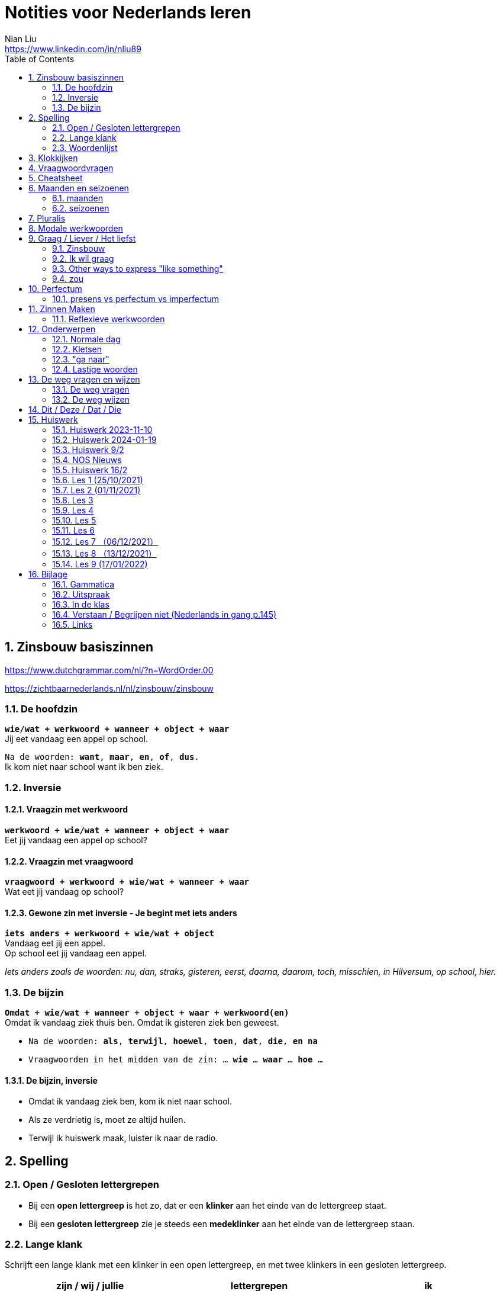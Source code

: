 = Notities voor Nederlands leren
Nian Liu <https://www.linkedin.com/in/nliu89>
:sectnums:
:toc:

== Zinsbouw basiszinnen

https://www.dutchgrammar.com/nl/?n=WordOrder.00

https://zichtbaarnederlands.nl/nl/zinsbouw/zinsbouw

=== De hoofdzin

`*wie/wat + werkwoord + wanneer + object + waar*` +
Jij eet vandaag een appel op school.

`Na de woorden: *want*, *maar*, *en*, *of*, *dus*.` +
Ik kom niet naar school want ik ben ziek.

=== Inversie

==== Vraagzin met werkwoord

`*werkwoord + wie/wat + wanneer + object + waar*` +
Eet jij vandaag een appel op school?

==== Vraagzin met vraagwoord

`*vraagwoord + werkwoord + wie/wat + wanneer + waar*` +
Wat eet jij vandaag op school?

==== Gewone zin met inversie - Je begint met iets anders

`*iets anders + werkwoord + wie/wat + object*` +
Vandaag eet jij een appel. +
Op school eet jij vandaag een appel.

_Iets anders zoals de woorden: nu, dan, straks, gisteren, eerst, daarna, daarom, toch, misschien, in Hilversum, op school, hier._

=== De bijzin

`*Omdat + wie/wat + wanneer + object + waar + werkwoord(en)*` +
Omdat ik vandaag ziek thuis ben.
Omdat ik gisteren ziek ben geweest.

* `Na de woorden: *als*, *terwijl*, *hoewel*, *toen*, *dat*, *die*, *en na*`
* `Vraagwoorden in het midden van de zin: ... *wie* ... *waar* ... *hoe* ...`

==== De bijzin, inversie

* Omdat ik vandaag ziek ben, kom ik niet naar school.
* Als ze verdrietig is, moet ze altijd huilen.
* Terwijl ik huiswerk maak, luister ik naar de radio.

== Spelling

=== Open / Gesloten lettergrepen

* Bij een *open lettergreep* is het zo, dat er een *klinker* aan het einde van de lettergreep staat.
* Bij een *gesloten lettergreep* zie je steeds een *medeklinker* aan het einde van de lettergreep staan.

=== Lange klank

Schrijft een lange klank met een klinker in een open lettergreep, en met twee klinkers in een gesloten lettergreep.

[%header,cols=3]
|===
| zijn / wij / jullie | lettergrepen | ik
| eten | e-ten | eet
| praten | pra-ten | praat
| lopen | lo-pen | loop
| lezen | le-zen | lees _(z -> s)_
| kopen | ko-pen | koop
| koppen | kop-pen | kop
| spellen | spel-len | spel
| spelen | spe-len | speel
| studeren | stu-de-ren | studeer _(*stu* keeps unchanged because it remains an open syllable)_
| sturen | stu-ren | stuur
| schrijven | schrij-ven | schrijf
| nemen | ne-men | neem
| staan | staan | sta
|===

=== Woordenlijst

[%header,cols=2]
|===
| Nederlands | Engles
| lettergreep / syllabe | syllable
| klinker | vowel
| medeklinker | consonant
| lange klank | long sound
| korte klank | short sound
| meervoud | plural
|===

== Klokkijken

|===
| 11:00 | elf uur
| 11:05 | vijf over elf
| 11:10 | tien over elf
| 11:15 | kwart over elf
| 11:20 | tien voor half twaalf
| 11:25 | vijf voor half twaalf
| 11:30 | half twaalf
| 11:35 | vijf over half twaalf
| 11:40 | tien over half twaalf
| 11:45 | kwart voor twaalf
| 11:50 | tien voor twaalf
| 11:55 | vijf voor twaalf
| 11:00 - 12:00 | een uur
| 11:00 - 11:30 | een halfuur
| 11:00 - 11:15 | een kwartier
| 11:00 - 11:01 | een minuut
|===

https://www.rekenen.nl/klokkijken/analoge-klok

== Vraagwoordvragen
* *Wie* is hun docent?
* *Hoe* gaat het met jou?
* *Hoeveel* dagen heeft een week?
* *Hoeveel* kost het?
* *Wat* is jouw naam?
* *Waar* ga je op vakantie?
* Op *welke* dag van de week hebben we de Nederlands les?
* *Wanneer* is jouw verjaardag?
* *Waarom* kom je naar Nederland?

== Cheatsheet
[%header,cols=7]
|===
| subject   | object    | possessief pronomen | reflexief pronomen  | werkwoorden | zijn  | hebben
| ik        | mij / me  | mijn                | me                  | de stam     | ben   | heb
| jij / je  | jou / je  | jouw / je           | je                  | stam + t    | bent  | hebt
| u         | u         | uw                  | u / zich            | stam + t    | bent  | hebt / heeft
| hij       | hem       | zijn                | zich                | stam + t    | is    | heeft
| zij / ze  | haar      | haar                | zich                | stam + t    | is    | heeft
| wij / we  | ons       | onze / ons          | ons                 | infinitief  | zijn  | hebben
| jullie    | jullie    | jullie              | je                  | infinitief  | zijn  | hebben
| zij / ze  | hen / ze  | hun                 | zich                | infinitief  | zijn  | hebben
|===

== Maanden en seizoenen

=== maanden

[grid=none]
|===
| januari | februari | maart | april
| mei | juni | juli | augustus
| september | oktober | november | december
|===

=== seizoenen

* de lente / het voorjaar
* de zomer
* de herfst / het najaar
* de winter

== Pluralis

[cols="1,5,4"]
|===

| -en | Het substantief krijgt *-en* wanneer het uit een syllabe bestaat | fietsen, boeken

.2+| -s
| Het substantief krijgt een *-s* wanneer het bestaat uit tweee of meer syllabes en eindigt op *-el*, *-em*, *-en*, *-er*, *-je* of *-e* | aardappels, modems, jongens, buitenlanders, biertjes, kantines
| Buitenlandse woorden krijgen meestal een *-s* | films, champignons

| '-s | Het eindigt op *-a*, *-i*, *-o*, *-u* of *-y* | paprika's, kiwi's, auto's, foto's, menu's, hobby's

| | Onregelmatige vormen | stad -> steden, kind -> kinderen, ei -> eieren

|===

== Modale werkwoorden
[cols=6]
|===
|                       | *mogen* | *willen* | *moeten* | *kunnen* | *zullen*
| ik | mag | wil | moet | kan | zal
| jij / je/ u | mag | wil / wilt | moet | kan / kunt | zal / zult
| hij / zij / ze / het | mag | wil | moet | kan | zal
| wij / we | mogen | willen | moeten | kunnen | zullen
| jullie | mogen | willen | moeten | kunnen | zullen
| zij / ze | mogen | willen | moeten | kunnen | zullen
|===

*Met infinitief*

Vaak komt er een infinitief na een modaal werkwoord.
Die infinitief staat meestal aan het einde van de zin.

* Mag ik tien meer minuten spelen? Ja, dat mag wel. / Nee, dat mag niet.
* Mag ik jouw soep ook even proeven?
* We moeten oefening 3 ook maken.

*Zonder infinitief*

* Ik will graag koffie.
* Ik moet naar de les.

== Graag / Liever / Het liefst

=== Zinsbouw
[cols=3]
|===
| *graag* | *liever* | *het liefst*
| `[wie/wat] + [werkwoord] + *graag* + [rest]`
| `[wie/wat] + [werkwoord] + *liever* + [rest] + (dan ...)`
| `[wie/wat] + [werkwoord] + *het liefst* + [rest]`
| Tom eet graag vlees.
| Ze eten liever groente dan vlees.
| We eten het liefst vis.
| Jip studeert graat in de bibliotheek.
| Esther gaat liever met de trein dan met de auto naar haar werk.
| Simon werk het liefst alleen.
|===

=== Ik wil graag
[cols=3]
|===
| ik wil = direct
| graag = polite
| zou graag = would like = event more polite
| Ik *wil* een ijsje!
| Ik *wil graag* een ijsje.
| Ik *zou graag* een ijsje *willen*.
| We *willen* een pauze.
| We *willen graag* een pauze.
| We *zouden graag* een pauze *willen*.

|===

=== Other ways to express "like something"

[cols=2]
|===
.3+| I like tea.
| Ik *drink graag* thee.
| Ik *hou van* thee.
| Ik *vind* thee *lekker*.
.3+| I like classic music.
| Ik *luister graag* klassieke muziek.
| Ik *hou van* klassieke muziek.
| Ik *vind* klassieke muziek *mooi / goed*.
|===

=== zou
==== Beleefde vraag

|===
| Zou + willen + infinitief

| Zou je mij willen helpen?

| `Zou + mogen (+ infiditief)`



`Zou + kunnen + infinitief`

|===

==== Wensen

== Perfectum
`*hebben* / *zijn* + participium van een werkwoord`

[cols=3]
|===

2+| | *Participium*
.2+| *Werkwoorden*
| regelmatig | *ge* + stam + *t / d*
| onregelmatig | uit het hoofd leren
|===

. Wanneer krijgt het participium een *-t* en wanneer een *-d*? +
  Luister naar de laaste letter van de stam. Hoe klinkt de laatste letter? Als:
** *s*, *f*, *t*, *k*, *ch*, of *p*  (**s**o**ft** **k**e**tch**u**p**)? Dan schrijf je `*ge* + stam + *t*` +
    infinitief: werken | stam: werk | participium: gewerkt

** een andere klank dan *s*, *f*, *t*, *k*, *ch*, of *p*? Dan schrijf je `*ge* + stam + *d*` +
    infinitief: spelen | stam: speel | participium: gespeeld

. Begint het werkwoord met *ge-*, *be-*, *her-*, *ver-* of *ont-*? Dan vervalt *ge-* +
    gebeuren -> gebeurd +
    betalen -> betaald +
    herhalen -> herhaald +
    vertalen -> vertaald +
    ontdekken -> ontdekt

. Wanneer gebruik je *zijn*? Wanneer gebruik je *hebben*? +
  Je gebruikt meestal *hebben* maar soms *zijn*. +
** *hebben* +
    We hebben gefietst. +
    Hij heeft zijn moeder gebeld. +
    Ik heb mijn zus geholpen.

** *zijn*
*** `richting` +
    Ik ben naar huis gefietst.
*** `verandering van situatie` +
    We zijn om 9.00 uur begonnen. +
    Ze is met de cursus gestopt. +
    Ben je gisteren 21 geworden? +
    Wat is er gebeurd?
*** `werkwoorden` +
    Ik ben naar de voetbalvereniging geweest.
    Hij is tot 22.00 uur gebleven.

[%header, cols=2]
|===
| presens | perfectum
| luisteren | geluisterd
| halen | gehaald
| spelen | gespeeld
| maken | gemaakt
| koken | gekookt
| wandelen _(schwa)_ | gewandeld
| leven | geleefd   (*v* staat niet in SOFT KETCHUP)
| reizen | gereisd   (*z* staat niet in SOFT KETCHUP)
| wissen | gewist
| Ik nodig mijn collega's uit. | Ik heb mijn collega's uitgenodigd.
| Ik haal mijn dochter (van de kinderopvang) op. | Ik heb mijn dochter opgehaald.
| Ik zet de oven aan/uit. | Ik heb de oven aangezet/uitgezet.
|===

=== presens vs perfectum vs imperfectum
* Ik werk al 6 jaar bij Bol.com (presens) - I have worked
* Ik heb 6 jaar bij Bol.com gewerkt. Nu werk ik bij ING. (perfectum) - I worked
* Ik werkte in China toen ik jonger was. (imperfectum)

== Zinnen Maken
=== Reflexieve werkwoorden
[cols="1,4"]
|===
| zich voorstelllen aan | Hij heeft zich voorgesteld aan Marit.
| zich voelen           | Voel je je niet zo goed? Ja, ik voel me me niet zo goed.
| zich interesseren     | Die interesseren me niet.
| zich aankleden        | Ik kleed me aan.
| zich herinneren       | Ik herinner me mijn pasword niet.
| zich vervelen         | Stefan verveelt zich een beetje.
| zich vergissen        | Je vergist je niet.
| zich voorbereiden op  | Wij bereiden ons voor op een wandelreis.
|===

<<<

== Onderwerpen
=== Normale dag
Wat doe je op een normale dag?

[cols="2,4",grid=none]
|===
| ontbijten                       | Ik ontbijten om half negen.
| eten                            | Ik eet eieren en een boterham.
| drinken                         | Ik drink een kopje melk.
| werken                          | Ik werk van half tien tot vijf uur.
| praten met collega's            | Ik praat met mijn collega's over programmeerproblemen, bugs, etc.
| hebben meetings                 | Wij hebben heel veel meetings.
| code schrijven                  | Ik schrijf code.
| code testen                     | Ik test geen code.
| e-mails schrijven               | Meestal schrijf ik e-mails in het Engels.
| e-mails lezen / checken         | Ik lees mijn e-mails na standup.
| pauze nemen                     | Ik neem elk uur pauze.
| koffie drinken                  | Je drinkt koffie.
| lunchen                         | Je luncht om half een.
| kletsen met collega's           | Je kletst met collega's.
Klets je met collega's?
| rijden                          | Hij rijdt auto.
| met mijn dochter spelen         | Wij spelen met onze dochter.
| mijn dochter verschonen         | Ik verschoon mijn dochter.
| mijn dochter wassen             | Mijn vrouw wast onze dochter.
| mijn dochter naar bed brengen   | Zij brengt mijn dochter naar bed.
| Netflix kijken                  | 's Avonds kijk ik Netflix.
| huiswerk maken                  | Ik maak Nederlands huiswerk.
| huizen bezichtigen              | We bezichtigen huizen.
|===

==== Normale zaterdag
- We gaan buiten spelen met onze dochter.
- Mijn dochter speelt in de speeltuin met andere jongens en meisjes.
- 's Morgens gaan we koffie drinken in een cafe in onze buurt.
- Soms gaan we lunchen in een Thais restaurant.
- Mijn vrouw videochat met haar ouders.
- We bezoeken vrienden.
- We gaan boodschappen doen met de fiets als het niet regent.
- We maken het huis schoon.
- Mijn dochter helpt me met het schoonmaken van de vloer.

=== Kletsen
|===
| Ik kom net uit een vergadering. | I just got out of a meeting.
| Ik heb vandaag heel veel vergaderingen. |
| Elke vergadering duurt heel lang. |
| Zijn ze saai of interessant? Allebei |
| Sommige zijn saai en sommige zijn interessant. |

| We blijven bijna het hele weekend thuis. |
| We zijn bijna het hele weekend thuis gebleven. |

| Ik ben jarig op 1 januari. |
| Ik ben geboren op 1 januari 1999. |
|===

=== "ga naar"
[cols=2]
|===
| met artikel (de, het)
| Ik ga naar de markt. +
Ik ga naar de ziekenhuis. +
Ik ga naar de kantine.

| zonder artikel (固定搭配)
| Ik ga naar huis. +
Ik ga naar kantoor. +
Ik ga naar bed. +
Ik ga naar school. +
Ik ga naar Nederlandse les.
|===

=== Lastige woorden
https://blogs.transparent.com/dutch/tackling-tricky-dutch-words/

==== Verstaan vs. Begrijpen
While both verstaan and begrijpen mean ‘to understand’, there is a difference in the context that they are used.

*Verstaan* is used when you are talking about something that you hear. If you can’t understand someone because they need to talk louder (harder) or more clearly (duidelijker), then you would use verstaan. It is also used when discussing understanding or knowing/being able to comprehend another language.

- Ik versta je niet. De radio staat aan! De verbinding is slecht!
- Sorry, ik versta u niet goed. Kunt u het nog een keer zeggen?
- Ik ben een beetje doof, ik versta u niet. (I am a little bit deaf, I don’t understand you.)
- Ik versta geen Arabisch. Dat heb ik op school nooit geleerd. (I don’t understand Arabic. I never learned that in school.)

*Begrijpen* is used when you are talking about actually understanding the meaning of something.

- Ik begrijp je niet. Kun je dat uitleggen?
- Ik ben niet doof, dus is versta u heel goed, maar ik begrijp u niet. U praat nonsens! (I am not deaf, so I understand [hear] you very good but I don’t understand you. You talk nonsense!)

==== Betekenen vs. Bedoelen
Betekenen and bedoelen both can be translated as ‘to mean’.

*Betekenen* is used in situations where something can be interpreted, more or less, the same by everyone (e.g. a traffic sign). Most particularly, beteken is used in relation to words.


- ‘Melk’ betekent ‘milk’, begrijpt u dat? (‘Melk’ means ‘milk’, do you understand that?)
- Dit symbool betekent ....
- Wat betekent dat Chinese karakter?
- Wat betekent zadel? Een zadel is een ding op je fiets. Je zit op het zadel.

*Bedoelen*, on the other hand, is more people related and used to reflect a certain intention someone has when stating or saying something.

- Wat bedoelt Marie? (What does Marie mean?)
- Ik bedoel....
- Wat bedoel je?

==== Weten vs. Kennen
Weten and kennen, both which mean ‘to know’ are one of the hardest pairs to explain and understand. So, don’t feel bad if you find this one challenging.

*Kennen* is used more often in relation to being aquainted with someone or something. Kennen is also a transitive verb, meaning it needs an object.

- Kent u meneer Ruisdaal? (Do you know Mr. Ruisdaal?)

*Weten* is used, usually, to refer to facts. It is often in sentences with sub-clauses.

- Ik weet waar het museum is. (I know where the museum is.)

== De weg vragen en wijzen
=== De weg vragen
- Mag ik u iets u vragen?
- Bent u hier bekend?
- Weet u waar ... is?
- Ik zoek ...

=== De weg wijzen

- Bij de stoplichten linksaf / rechtaf.
- Bij het kruispunt rechtdoor.
- Je staat met je rug naar station.
- Volg de weg / de bordjes.
- ... is aan je rechterhand / linkerhand.
- ... is aan de rechterkant / linkerkant.
- U gaat hier rechtdoor.
- U steekt de straat over.
- U gaat linksaf / rechtaf.
- Ann het eind van de straat gaat u linksaf / rechtaf.
- U neemt de eerste / tweede / derde straat rechts / links.
- U gaat de trap op naar boven.
- U gaat de trap af naar beneden.
- U gaat in die richting.

== Dit / Deze / Dat / Die

[cols=3]
|===
| | *Hier* | *Daar*
| de | Deze broek is goedkoop | Die broek is duur
| het | Dit boek is goedkoop | Dat boek is duur
| | *Hier* | *Daar*
|enkelvoud | Dit is mijn jas | Dat is jouw jas (enkelvoud)
| meervoud | Dit zijn  mijn broeken | Dat zijn jouw boeken
|===



<<<

== Huiswerk
=== Huiswerk 2023-11-10
==== vragen
- Al snel hadden we toen het plan om een jaar lang door Nederland te reizen om te zien of we hier ook avonturen konden beleven. (Wat is de hoofdzin?)
- We wilden eerst die verre landen bezoeken en darten niet aan Nederland. (die, verre)
- Door onze reizen wisten we dat het niet vanzelfsprekend is hoe het hier gaat en wat je allemaal ziet. (Betekenis)
- We gaan een paar weken weg is het wel leuk om zo lang door Nederland te zwerven? (Wanneer gebruik je wel)
- Helaas is er toen een onder de auto gekomen. (waarom toen)
- Maar tegenslagen zijn op zich niet erg (op zich) in it self, by itself
- check (?) below

==== p100 scheidbaar werkwoord

Ik zoek het telefoonnummer op.
Ik zocht  ... op.
Ik heb het telefoonnummer opgezocht.
Ik denk dat ik het telefoonnummer opzoek. (?)
Het is makkelijk om het telefoonnummer **op** te zoeken. (?)
Ik moet het telefoonnummer opzoeken.
Ik hoef geen telefoonnummer op te zoeken. (?)

Hij raakt de hond aan.
Hij raakte de hond aan.
Hij heeft de hond aangeraakt.
Hij zegt dat hij de hond aanraken.
Het is leuk om de hond aan te raken.
Hij mag de hond niet aanraken. (?)
Hij hoeft de hond niet aan te raken.

Wij brengen de vakantie in eigen land door.
Wij brachten de vakantie in eigen land door.
Wij hebben de vakantie in eigen land doorgebracht.
Wij denken dat wij de vakantie in eigen land doorbrengen.
Het is geen probleem om de vakantie in eigen land door te brengen.
Wij zullen de vakantie in eigen land doorbrengen.
Wij hoeven geen vakantie in eigen land door te brengen. (?)
Wij hoeven de vakantie niet in eigen land door te brengen. (?)

==== p104 Op24
1. De deur van mijn kamer stond open, daarom liep hij bij mij binnen.
2. Ahmad had te veel eten gemaakt, dus we hebben niet alles opgekregen.
3. Vandaag gaan we trouwen! Ik heb wel twee jaar naar deze dag uitgekeken.
4. Tina en Sam zijn vandaag langsgekomen, helaas was je niet thuis.
5. Heb je met oud en nieuw vuurwerk afgestoken?
6. Wat we gingen besluiten, [.line-through]#hingen# hing van het weer af.
7. We hebben straks een afspraak op Kerkplein 6. Heb jij opgezocht waar dat is?
8. Ze zei vroeger altijd dat we bij haar [.line-through]#uitscholden# terechtkonden als we problemen hadden.
9. Waar hebben jullie het weekend [.line-through]#terechtgekund# doorgebracht, in Groningen of in Amsterdam?
10. Sorry, u bent een week te laat, het congres heeft vorige week al plaatsgevonden.
11. Ik heb gehoord dat er een heel leuke band op dat feest optrad.
12. Hoe laat zijn jullie gisteren thuisgekomen? Het was na 24.00 uur.
13. Hebben jullie de honden al uitgelaten?
14. Werd jij als kind vroeger **uitgescholden**?

==== p105 op25
1. Tamara zei dat ik mijn telefoon niet mocht gebruiken. Ze verbood me dat.
2. Ze zijn samengekomen om fest te vieren.
3. Wie heeft dat leuke project bedacht?
4. Hij heeft de tekst uit zijn hoofd opgezegd.
5. Hoe laat begon het vuurwerk gisteren?
6. Wat fijn dat jullie die problemen hebben [.line-through]#overgewonnen# overwonnen.
7. Uit onderzoek is gebleken dat de meeste toeristen in Nederland hier een week blijven.
8. Wanneer heb je besloten om naar het buitenland te gaan?
9. Waar is die traditie uit voortgekomen?
10. Tijdens het feest kon niemand stilstaan, iedereen bewoog op de muziek.

=== Huiswerk 2024-01-19
_1. Maak 5 zinnen voor een gesprekje met een collega (over werk of weekend - kies zelf) Waar ligt het zinsaccent?_

- Hoe *gaat* het met jou?
- Het gaat *goed*.
- Wat heb je *gedaan* in het weekend?
- Op *zaterdag* gingen we naar *IKEA*. We hebben wat *meubels* gekocht. We kochten *een kast* voor de studiekamer en *twee stoelen* voor de eetkamer.
- Op *zondag* had my dochter een *speeldate* met haar vriendin. Dus we gingen *samen* naar de boerderij,

_2. p. 121 + woordenlijst p. 122/123 lezen (volgende les)_
hè hè

_3. oefenen met perfectum en imperfectum_
- wordwall imperfectum
- wordwall perfectum

_NOS Nieuws van de week- Kijk het nieuws, noteer nieuwe woorden en vertel over één onderwerp in de les_
wet
Door de nieuwe spreidingswet worden asielzoekers beter opgevangen en worden de opvangplekken eerlijker over het land verdeeld.


hebben te maken met bedreigingen en geweld
worden weggejaagd door
pakken hun klanten af
Rik maakte dat wel eens mee.
Links en rechts hoor ik daar natuurlijk wel wat over.
lopen ... rond
goed te merken
moet vergunning aanvragen

mees kees
#1
Er is een belangrijke nieuwe wet in Nederland.
In die wet staat hoe asielzoekers moeten worden opgevangen.
Op deze beelden is te zien hoe politici in de Eerste Kamer vóór die nieuwe wet stemmen.
Dit betekent dat het wetsvoorstel is aanvaard.
De nieuwe wet wordt de spreidingswet genoemd.
De wet regelt hoe asielzoekers worden verspreid over ons land.
Het gaat dan om het aantal opvangplekken per gemeente.
Gemeentes die uit zichzelf meedoen, krijgen geld om de asielzoekers een bed en eten te geven.
Gemeenten die niet meewerken kunnen door de nieuwe wet gedwongen worden...
...om asielzoekers op te vangen.
Het is een wet waar al lang over wordt gepraat.
Door de nieuwe regels moeten de problemen met asielzoekers...
...in Ter Apel worden opgelost.
En Ter Apel ligt hier.
Dit zijn oude beelden waarop is te zien dat asielzoekers in Ter Apel...
...buiten moesten slapen, omdat er nergens anders plek voor ze was.
Een asielzoeker vertelt hoe dat voelt.
Hulpverleners maken zich grote zorgen over deze situatie.
Want er wordt niet goed voor de asielzoekers gezorgd.
Mensen die in Ter Apel wonen merken ook dat er te weinig slaapplekken zijn.
Nou ja, als ze hier in de winkelwagens gaan slapen of in het park dat is niet fijn.
Je schrikt je rot als je een karretje wil pakken.
Sommige asielzoekers veroorzaken ook problemen.
Ze stelen bijvoorbeeld spullen uit de supermarkt en uit huizen.
Wij hebben ook de deur op slot. En camera's en alles.
Ik hoor ook dat heel veel mensen camera's aanschaffen.
Door de nieuwe spreidingswet worden asielzoekers beter opgevangen...
...en worden de opvangplekken eerlijker over het land verdeeld.
Er zijn 35000 extra plekken voor asielzoekers nodig in Nederland.
Vooral gemeentes in Noord-Brabant, Noord-Holland en ook Zuid-Holland...
...moeten door de nieuwe wet veel meer opvangplekken gaan regelen.
Zij vangen nu te weinig asielzoekers op, in vergelijking met andere provincies.
In de gemeente Gooise Meren, in Noord-Holland is dat, moeten ze...
...door de nieuwe wet waarschijnlijk meer dan 200 asielzoekers opvangen.
Inwoners vertellen wat ze daarvan vinden.
Ik denk dat als je in die situatie bent zoals deze mensen zijn...
...dan vind je het ook prettig als je een dak boven je hoofd hebt.
Ik denk dat het redelijk logisch is. Niet één gemeente kan alles gaan opvangen.
Ik vind het een heel moeilijk probleem -Waarom vindt u zo lastig?
Nou, omdat ik het ze wel gun. Maar ja, waar is de plek?
Ik heb een vriendin en die heeft een dochteren die kan geen huis vinden.
En dan denk ik, ja. Snapt u wat ik bedoel?
Op welke plekken de asielzoekerscentra precies komen, is nog niet duidelijk.
De wet geldt vanaf 1 februari.


#2
Glazenwassers in Nederland hebben te maken met bedreigingen en geweld.
Ze worden weggejaagd door andere glazenwassers.
Vaak gaat het om criminele bedrijven. Die bedrijven pakken hun klanten af.
Glazenwasser Rik maakte dat wel eens mee.
Toen werd ik eigenlijk gebeld door iemand die zei van: 'Hey, je bent in mijn wijk aan het werk.'
Terwijl dat was eigenlijk letterlijk de straat, de wijk, waar ik zelf woonde.
En dat was in eerste instantie gespeeld vriendelijk.
Van: 'Maar effe wegwezen hier vriend.'
En als je dan aangeeft dat je dat niet van plan bent, dan gaat het van kwaad tot erger.
De bedreiger van Rik is inmiddels opgepakt door de politie.
Maar er lopen nog veel criminele glazenwassers rond.
Vooral in de gemeente Zaanstad is dat goed te merken.
De burgemeester van Zaanstad legt uit hoe dat kan.
Wij zien dat vanuit Zaanstad ongeveer heel Nederland wordt bestierd...
...als het gaat om glazen wassen.
's Ochtends vroeg verzamelen ze zich op een aantal punten in wijken in Zaanstad.
Daar worden de werkbonnen verdeeld. En die rijden dan heel Nederland in.
En we hebben ook gezien en we krijgen ook reacties van collega's uit heel het land...
...dat zij ook te maken hebben met Zaanse glazenwassers en daar ook last van hebben.
Glazenwasser Leon werkt in de gemeente Zaanstad en kent de verhalen ook.
Ja, ze noemen het de glazenwassersoorlog.
Links en rechts hoor ik daar natuurlijk wel wat over.
- En wat hoort u dan precies? Ja met name de intimidaties.
Naar elkaar toe. Vechtpartijen, schietincidenten.
En het is ook heel erg bekend dat je in bepaalde steden word je gewoon van je ladder afgeschopt...
...als je aan het glazenwassen bent.
De burgemeester van Zaanstad wil de criminele glazenwassers aanpakken.
Hij bedacht daarom nieuwe regels.
Elke glazenwasser daar moet voortaan een vergunning aanvragen en wordt gecontroleerd.
Wat wij lokaal doen is een vergunningsplicht invoeren voor elke glazenwasser.
Dus dat betekent dat die 1100 glazenwassers vanaf 1 juli een vergunning moeten aanvragen...
...en die worden dan gescreend.
De burgemeester hoopt dat door de controles duidelijk wordt...
...welke glazenwassers geen eerlijk bedrijf hebben.
Die krijgen dan geen vergunning en mogen dan ook niet meer glazen wassen.

#3
Het gaat overal ter wereld slecht met de pinguïn.
De vogel leeft vooral in koude gebieden, zoals op de Zuidpool.
Door de opwarming van de aarde, smelt het ijs waarop ze leven.
Maar ook met pinguïns in warme gebieden gaat het niet goed.
Bijvoorbeeld in Zuid-Afrika. Daar leeft de Afrikaanse pinguïn.
Ooit waren er miljoenen Afrikaanse pinguïns. Nu zijn er minder dan tienduizend paartjes.
Deze natuurbeschermers tellen ze elke dag.
De natuurbeschermers zien dat de dieren zwakker worden.
De kans bestaat dat de Afrikaanse pinguïn over een aantal jaren is uitgestorven.
En dat komt doordat de dieren niet genoeg te eten hebben.
Onze correspondent legt dat uit.
Een van de redenen waarom het slecht gaat met de Afrikaanse pinguïn...
...is omdat ze honger hebben.
Dit is hun voornaamste eten: het sardientje....
...maar daar zwemmen er steeds minder van in de zee.
Er zijn steeds minder sardientjes in de zee, omdat mensen ze ook lekker vinden...
...en erop vissen.
Een natuurbeschermer vertelt daarover.
In Zuid-Afrika zijn daarom nieuwe regels gemaakt voor vissers.
In sommige gebieden mag de komende tien jaar niet meer worden gevist op sardientjes.
Vissers zijn daar niet blij mee. Maar volgens onderzoekers moet er juist meer gebeuren.
De kans dat dat lukt is niet zo groot.
Intussen proberen natuurbeschermers zoveel mogelijk zwakke pinguïns te redden.
Die worden dan naar een opvangplek gebracht.
Daar krijgen ze sardientjes uit de vriezer.
En kunnen ze weer sterker worden.
Samenvatting van de uitzending.
In dit journaal vertelden we dat asielzoekers meer over het land verspreid gaan worden.
Dat glazenwassers steeds vaker worden weggejaagd of bedreigd zelfs door criminelen.
En dat er zorgen zijn over de Afrikaanse pinguïn. De soort dreigt uit te sterven.
Dit was het voor nu.
Volgende week is er weer een journaal van de NOS in makkelijke taal.

notities 2024-01-26

Ik ben eindelijk gedaan.
Ik ben eindelijk klaar
Ik wil het volhouden.


Huiswerk 2024-01-26
Opdracht 21 Preposities (hoofdstuk 3 en 4)

1. Hij baalt *van* het warme weer.
2. Ben je weleens *in* je eentje op vakantie geweest?
      #Vraag:  in je eentje
3. Hij heeft twee uur [.line-through]#in# #op#  de trein gewacht.
4. We gaan dit weekend *met* z'n tienen naar Brussel: vijf vrienden en hun partners.
      #Vraag: z'n
5. Ze vertelt altijd heel veel over haar leven, maar ze informeert nooit [.line-through]#aan# #naar# mijn leven.
6. Ik mis onze kat heel erg. Als ik weer in Kroatië ben, ga ik eest lang [.line-through]#naar# #met# mijn kat knuffelen.
7. Het is een drukke week, ik kijk [.line-through]#voor# #naar# het weekend uit.
      #Vraag: uitkijken naar
8. We eindigen onze reis *met* een overnachting in een heel luxe hotel.
9. Ik vind het leuk dat onze feesten voortkomen [.line-through]#door# #uit# dezelfde lengende.
      #Note: voortkomen uit - derive from, originate from
10. We willen graag een jaar op reis, maar het ontbreekt ons [.line-through]#van# #aan# geld, dus we gaan korter.
      #note: why?
11. We genieten altijd heel erg  [.line-through]#door# #van# onze vakanties, we maken altijd prachtige reizen.
12. Toen we op de Marker Wadden waren, konden we nergens schuilen [.line-through]#van# #voor# de regen.
13. Toen ik net in Nederland was, had ik enorme heimwee [.line-through]#voor# #naar# mijn eigen land.
14. In onze vakantie gaan we [.line-through]#naar# #door# het noorden van Spanje trekken.


Nieuws

#1
regering

#2
aardbeving
ramp
storten in
overleefden de aardbeving niet

=== Huiswerk 9/2

1. Wat was je favoriete vak op school?
Mijn favoriete vak was gym, want ik hou van sport.

2. Je moet kiezen: onderwijs geven of onderzoek doen. Wat kies je?
Onderzoek doen. Ik kan iets interessants kiezen.

3. Aan welk vak op school had je een hekel?
Ik had een hekel aan Chinees.

4. Wie was je favoriete docent? Waarom?
Mijn favoriete docent was de hoofdleraar van mijn groep. Hij is een interessant mens. Hij vertelde ons veel verhalen over de geschiedenis die niet uit het leerboek komen

5. Wat zou je graag willen onderzoeken?
Ik zal graag houtbewerking willen onderzoeken.

6. Heb je op school een uniform gedragen? Zo ja, hoe zag het eruit? Zo nee, vind je dat jammer?
Ja, ik op school een uniform gedragen. We hadden twee soorten uniformen, een voor sport en een voor dagelijks gebruik.

7. Welk vak heb je gemist op school?
Ik heb de geschiedenis gemist.

8. Wat zou je nog eens willen leren?
Ik zal de scheikunde nog eens willen leren.

9. Het is belangrijk om een beetje stress te hebben, volgens de tekst. Wat vind jij?
Ik vind het ook. Het kost me veel tijs als ik geen stress heb.

=== NOS Nieuws

Dit is het Nieuws van de Week, een journaal van de NOS in makkelijke taal.
En ik ben Saida Maggé.
In dit journaal gaat het over gevechtsvliegtuigen.
Nederland mag geen onderdelen voor dit soort vliegtuigen meer naar Israël sturen.
Dat heeft te maken met de oorlog in Gaza.
We laten mensen horen die bij de brandweer werken.
Zij vinden dat er te weinig aandacht is voor de nare dingen die ze meemaken tijdens hun werk.
En we laten zien hoe jongeren een jaar bij het leger werken om te kijken of het iets voor ze is.

#1
Nederland mag geen *onderdelen* voor *straaljagers* meer leveren aan Israël. Dat heeft te maken met de oorlog in Gaza. De straaljagers worden gebruikt in die oorlog. Hulporganisaties hadden een rechtbank gevraagd om de levering te verbieden.
We beginnen met nieuws over *gevechtsvliegtuigen*.
Nederland mag geen onderdelen meer leveren aan Israël voor dit soort vliegtuigen.
Dat is *besloten* in een *rechtszaak*.
Het gaat om een bepaald type straaljager, de F-35.
Hij kan worden gebruikt voor bijvoorbeeld bombardementen.
Onderdelen van de straaljager liggen in Nederland opgeslagen.
Dat gebeurt hier, in Woensdrecht.
Op deze plek worden ook motoren van de F-35 gerepareerd.
Vanuit Woensdrecht gaan die spullen naar landen die F-35 toestellen gebruiken.
Israël is één van die landen.
Het Israëlische leger gebruikt de straaljagers de laatste maanden om Gaza vanuit de lucht aan te vallen.
Ze zeggen dat dat nodig is om Hamas uit te *schakelen*.
Dat is een terroristische organisatie uit Gaza.
Maar door zulke bombardementen zijn ook vele duizenden inwoners van Gaza om het leven gekomen.
Nederlandse hulporganisaties *maken zich zorgen over* de bombardementen en over de *gevolgen* voor de inwoners van Gaza.
Ze stapten naar de rechter.
Ze willen dat Nederland stopt met het leveren van F-35 onderdelen aan Israël.
In de rechtbank hebben ze nu gelijk gekregen.
Nederland mag de onderdelen niet meer naar Israël sturen.
De rechtbank denkt dat door de straaljagers ook onschuldige mensen om het leven kunnen komen.
Dat vertelt een vrouw van de rechtbank.
Die onderdelen dat zijn militaire *goederen* en die mag je niet zomaar leveren aan andere landen.
Daar zijn regels voor. Nationale regels en internationale regels.
De hulporganisaties zijn blij om dat te horen.
Maar ze vinden het jammer dat er een rechtszaak voor nodig was.
Dat is gewoon een ontzettend belangrijke uitspraak.
Het is ook wel moeilijk vind ik dat we daar maandenlang voor hebben moeten knokken.
Terwijl iedereen natuurlijk al lang kon zien wat er hier aan de hand was.
Maar goed, vandaag telt dat deze uitspraak staat en daar ben ik heel blij mee.
De Nederlandse regering is het niet eens met het besluit van de rechtbank.
Ze denkt dat Israël de onderdelen nodig heeft zodat het land zich kan verdedigen...
...tegen terroristen.
De regering wil daarom dat een hogere rechter opnieuw naar het besluit kijkt.

#2
Mensen die bij de brandweer werken *maken soms heftige dingen mee*. Sommigen *blijven daar aan denken* en krijgen allerlei *klachten*. Zij willen meer hulp bij die klachten. Volgens hen is daar niet genoeg aandacht voor bij de brandweer.
Mensen die bij de brandweer werken, maken vaak heftige dingen mee.
Ze kunnen daar last van krijgen.
Onderzoekers vinden dat daar meer *aandacht* voor moet komen.
Brandweermensen hebben te maken met heftige *gebeurtenissen* waarbij ze anderen moeten helpen.
Niet alleen bij brand maar ook bij andere nare dingen.
Dat vertelt een vrouw die bij de brandweer werkte.
Verkeersongevallen, zelfdodingen, reanimaties, ja die hakken er wel in.
Sommige brandweermensen kunnen de dag erna gewoon weer naar hun werk.
Maar anderen blijven denken aan wat ze hebben meegemaakt en worden ziek. Zij hebben PTSS.
Ze kunnen zich niet concentreren, ze kunnen niet goed slapen en ze worden schrikachtig.
Mensen die dit hebben kunnen hun werk niet meer goed doen. En ze hebben hulp nodig.
Maar bij veel *brandweerkazernes* worden ze op dit moment niet goed geholpen.
Michael kreeg PTSS door zijn werk bij de brandweer.
*Hij wist niet hoe hij ermee om moest gaan.*
De eerste reanimatie weet ik nog, eerste kinderreanimatie, eerste geweldsreanimatie die weet ik allemaal nog. En ga dat maar eens proberen te verwerken.
Martine heeft er ook last van en vond het moeilijk om erover te praten...
...met haar baas en haar collega's.
Op het moment dat je je zwaktes laat zien dan ben je er gewoon geweest.
Dan word je de pispaal, heb je geen leven meer bij de brandweer.
Uiteindelijk kwamen ze thuis te zitten.
Ze kregen steeds minder geld van hun baas en ze kregen geen hulp om beter te worden.
Dat moesten ze zelf regelen, terwijl ze erg ziek waren.
Dat vinden ze niet eerlijk.
Mensen met andere beroepen, zoals politieagenten en ambulancepersoneel...
...worden wel in de gaten gehouden. Als zij klachten hebben, krijgen ze hulp.
Bij de brandweer gebeurt dat vaak niet.
Er is daar ook niet bekend hoeveel medewerkers PTSS hebben.
Michael hoopt dat er meer aandacht voor het probleem komt.
Zodat collega's beter geholpen worden als ze klachten hebben.
Voor hem zelf is het te laat.
Hij denkt dat hij te ziek is om ooit nog bij de brandweer te werken.
-Ga jij nog terug naar de brandweer? Nee.

#3
Jongeren kunnen een jaartje meetrainen met het Nederlandse leger. Zo kunnen ze kijken of het werk iets voor ze is. Defensie hoopt dat ze na dat jaar blijven want er is een groot tekort aan personeel.
Het Nederlandse leger heeft last van een enorm personeelstekort.
In totaal zijn er 9000 nieuwe mensen nodig.
Daarom kunnen jongeren nu een jaar uitproberen hoe het is om bij Defensie te werken.
Dat heet een dienjaar.
Militairen die bij Defensie werken kunnen kiezen voor de landmacht...
...de luchtmacht, de marine of de marechaussee.
Ze doen meer dan alleen vechten in een oorlog.
Ze helpen bijvoorbeeld ook bij rampen zoals natuurbranden en overstromingen.
Afgelopen september begon het eerste dienjaar voor jongeren.
De jongeren kunnen het bijvoorbeeld doen na hun middelbare school.
Ze worden getraind en krijgen ook betaald.
Militair Erik legt dat uit.
Eigenlijk is het dienjaar een zinvolle manier om je tussenjaar in te vullen bij Defensie.
En het is een jaar een laagdrempelige militaire experience.
In dat jaar worden mensen opgeleid tot militair.
En worden ze, verdeeld over heel Defensie, voor de overige tijd ingezet.
En dat kan bij de landmacht, bij de marine, bij de luchtmacht of de marechaussee.
Esther doet mee aan het dienjaar en vertelt erover.
Je leert de theorie: rangen en standen. Je leert ook met een wapen omgaan.
Uiteindelijk ga je ook schieten op een schietbaan.
Ik wil gewoon zelf veel van de wereld zien maar ondertussen ook heel graag mensen helpen.
En dat kan heel goed bij Defensie.
Door de oorlogen in Gaza en Oekraïne is het erg onrustig in de wereld.
Daarom vindt Defensie het nodig dat meer mensen militair worden, vertelt Erik.
Het zal je niet ontgaan zijn dat Defensie ontzettend veel vacatures heeft.
Tegelijkertijd zie je dat de urgentie toeneemt, vanwege de situatie in de wereld.
En dit is eigenlijk een vorm waarop mensen het kunnen uitproberen.
Want Defensie is ook voor heel veel mensen een *ver-van-hun-bed-show*.
Heel veel mensen hebben helemaal geen feeling bij wat Defensie echt is.
En hiermee kunnen ze daadwerkelijk ervaren of het wat voor ze is.
En op basis daarvan kiezen of ze verdergaan binnen Defensie.
130 jongeren doen op dit moment mee aan de opleiding.
Defensie hoopt dat ze daarna bij het leger willen blijven.
Maar als ze dat niet willen, leren ze volgens Erik toch een hoop belangrijke dingen.
Je leert natuurlijk samenwerken, dat zien we ook wel achter ons.
Je leert onderdeel zijn van een team. Maar je wordt ook een stukje volwassener.
De vaardigheden die je hier meeneemt, daar ga je je hele leven plezier van hebben.
En dat zijn typisch ook dingen waar heel veel werkgevers om staan te springen.
Een groot deel van de jongeren heeft al gezegd te willen blijven bij Defensie.
Zoals Sam. Hij wil graag bij de luchtmacht.
Eerst ga ik het dienjaar afmaken en oriënteren.
En hopelijk dat ik dan kan tekenen. En natuurlijk het liefst officier-vlieger.

Samenvatting van de uitzending.
In dit journaal legden we uit waarom er een rechtszaak was over straaljagers.
Brandweermensen vertelden dat ze weinig hulp krijgen als ze iets naars meemaken.
En we lieten zien dat jongeren een jaar kunnen meetrainen bij het leger.
Dit was het voor nu.
Volgende week is er weer een nieuw journaal van de NOS in makkelijke taal.

=== Huiswerk 16/2
Opdracht 21 Onregelmatige werkwoorden

1. Gisteren waaide
2. gedropen
3. geschuild
4. kroop
5. 


=== Les 1 (25/10/2021)
==== Vraagwoorden (Nederlands in gang p.37 - h2 - opdracht 3)
[cols=2,grid=none]
|===
| 1  *Hoe* heet jouw zus?                      | Mijn zus heet Sandra
| 2  *Wat* doe je vandaag?                     | Ik ga naar de cursus.
| 3  *Waar* woont Astrid?                      | Astrid woont in de Brugstraat.
| 4  *Welke* cursus doe je?                    | Ik doe nu cursus 1.
| 5  *Wie* heeft mijn boek?                    | Ik. Ik heb jouw boek.
| 6  *Hoe* laat is het?                        | Het is nu tien voor twee.
| 7  *Waar* zijn de docenten?                  | De docenten zijn in de kantine.
| 8  *Wie* komen uit Australie?                | Peter en Aice komen uit Australie.
| 9  *Waar* komt Patrick vandaan?              | Patrick komt uit Maastricht.
| 10 *Welke* dag is het?                       | Het is vandaag maandag.
| 11 Over *welke* vakantie vertelt Jeroen?     | Hij vertelt over zijn zomervakantie.
| 12 Met *wie* zit je in de kantine?           | Ik zit met Petra in de kantine.
| 13 *Waarom* is je broer in China?            | Hij is daar voor zijn werk.
| 14 *Hoeveel* zussen heb je?                  | Ik heb twee zussen.
|===

==== Possessief pronomen (Nederlands in gang p.38 - h2 - opdracht 4)

. Wij wonen nu in Zwolle. *Ons* adres is Rozenstraat 8.
. Ik woon in Amersfoort en *mijn* zus woont in Rotterdam.
. Mevrouw Jansen, gaat u met *uw* broer op vakantie?
. Vera en Hilda, vertellen jullie eens over *jullie* vakantie.
. Dit is Farah en *haar* achternaam is Ahmany.
. Herman, de docent, spreekt met *zijn* buurman over de cursus.
. Wij komen uit polen en *onze* cursus begint maandag.
. Edit en Ning zitten met *hun* docent in de kantine.
. Theresa, woont *je* familie ook in Nederland?
. Peter moet voor *zijn* werk naar Indonesie.

==== Maanden en seizoenen (Nederlands in gang p.41 - h2 - opdracht 10)

Vul in: *op*, *om* of *in*

. De cursus begint *op* maandag 8 april, *om* 9.00 uur.
. Heb jij ook les *op* dinsdag?
. De tweede cursus begint *in* januari.
. We zijn *om* 9.45 uur in Amsterdam.
. Fred is *op* 12 augustus jarig.
. Ben jij ook *in* de zomer jarig?
. Bart en Eva zijn *in* 2017 getrouwd.
. *Op* welke datum zijn ze getrouwd?
. Ze zijn *op* 7 juli getrouwd.
. We gaan *om* 10.30 uur naar de kantine.
. Gerard en Senna gaan *in* oktober op vakantie.
. Hij is *op* 23 mei 1991 geboren.


=== Les 2 (01/11/2021)
==== Hoofdzin met inversie (Nederlands in gang p.52 - h3 - opdracht 6)
[cols=2]
|===
| 1. Joyce is donderdag jarig. | Donderdag is Joyce jarig.
| 2. We drinken koffie in de kantine. | In de kantine drinken we koffie.
| 3. Ze zjin op het moment in Indonesië. | Op het moment zijn ze in Indonesië.
| 4. Ik weet dat niet. | Dat weet ik niet.
| 5. Ze wonen in de winter in Barcelona. | In de winter wonen ze in Barcelona.
|===

==== Modale werkwoorden (Nederlands in gang p.90 - h6 - opdracht 4)
Welk werkwoord is logisch in de zin?

. Wat *zullen* we drinken? Wijn?
. Mijn ouders *kunnen* niet op mijn verjaardag komen.
. Hans *wil* een jaar in Canada wonen.
. Aan mijn tafel *kunnen* vier personen zitten.
. Jullie *moeten* deze opdracht maken.
. Jullie *mogen* samenwerken.
. Ik ben jarig. Ik *wil* een rondje geven.
. *Mag* ik u iets vragen?
. *Zal* ik morgen om half negen komen?
. *Kunnen* veel Nderlanders Engels spreken?

==== Modale werkwoorden (Nederlands in gang p.90 - h6 - opdracht 5)

Vul een vorm in van *mogen*, *willen*, *moeten*, *kunnen* of *zullen*.
Wat is logisch?

. *Wil* je in dit cafe ook iets eten?
. Je *moet* deze soep eens proeven. Heerlijk!
. Je *kan* ook alleen een voorgerecht nemen. Dat is goed.
. Ik houd van vis. Ik *wil* de paella.
. *Kan* je nu al Nederlands spreken? Wat goed!
. Mijn achternaam is Alasadi. *Zal* ik het even spellen?
. *Mag* ik twee koffie en een glas water alstublieft?
. Jonas is zestien jaar. *Mag* hij bier bestellen in een café?

=== Les 3
==== Perfectum (Nederlands in gang p.132 - h9 - opdracht 5)
Vul het participium in van het werkwoord tussen haakjes.

. Heb je gisteren een wedstrijdje *gespeeld*?
. Hij heeft zijn docent een prettig weekend *gewenst*.
. Ze is met de cursus *gestopt*.
. Heb je de mosterdsoep *geproefd*.
. De serveerster heeft een lepel *gehaald*. (spreek 'd' uit als 't')
. Heeft de heer Smit aan de bultjes *gekrabd*. (spreek 'd' uit als 't')
. Heeft je zus in New York *gewoond*.
. Ik heb mijn familie veel over de cursus Nederlands *verteld*. (vertel-len -> vertel -> verteld)
. Heb je gisteren het bad *gebruikt*?
. We heeft de koffie *betaald*.

==== Zinnen maken
Maak een zin in het perfectum met: fietsen, wonen, stoppen, huren, maken

. Ik ben vorig weekend met mijn dochter en mijn vrouw naar de supermarkt *gefietst*.
. Vijf jaar geleden *hebben* we in Hilversum *gewoond*.
. Hij is met Nederlands leren *gestopt*.
. Zijn hebben een appartement *gehuurd*.
. Vorige week heeft mijn buurman heel veel lawaai *gemaakt*.
. Vorige week heeft mijn buurman overdag heel veel lawaai *gemaakt*.

==== Normale werkdag op kantoor
Schrijf een korte tekst over een normale werkdag op kantoor. Wat doe je?

. Ik ga een dag per week naar kantoor.
. Ik ga met de auto naar kantoor.
. Ik kom om *ongeveer* half tien *op kantoor* aan.
. Ik *haal* een koffee op AH to-go.
. Ik ga met lift naar mijn werkplaats.
. Om 9.45 hebben we de stand-up. (hebben of doen)
. *Tijdens* de stand-up vertelt iedereen iets over zijn werk.
. We hebben veel vergaderingen.
. Om 12 uur ga ik met collega's lunchten.
. We hebben een uur lunchpauze.
. Ik schrijf code.
. Ik bekijk *ook* code. (ook moet na werkwoorden)
. Soms speel ik met mijn collega's bordspellen. (bordspellen met collega's?)
. Meestal ga ik om 5 uur naar huis.
. Onderweg naar huis haal ik mijn dochter op.

=== Les 4
==== Selecteer het perfectum en schrijf de infinitief
Mijn weekend

Je wil vast wel weten wat ik dit weekend heb gedaan (doen), want ik heb een heel leuk weekend gehad (hebben)!

Op vrijdagavond heb ik samen met mijn huisgenoot gekookt. Hij heet Willem. Na het eten hebben we een spannende film gekeken (kijken). Willem is na de film naar bed gegaan (gaan), maar ik ben nog opgebleven (opblijven). Ik heb een paar pagina’s van mijn boek gelezen (lezen).

Op zaterdagochtend ben ik om half acht opgestaan (opstaan). Dat is best vroeg voor een zaterdagochtend! Eerst heb ik uitgebreid ontbeten (ontbijten) en daarna heb ik de fiets uit de schuur gehaald(halen). Ik ben naar de supermarkt gefietst. Ik heb appels, eieren, boter en meel gekocht (kopen). Daarna ben ik weer op de fiets gesprongen (springen). Op weg naar huis heb ik een bosje bloemen gehaald (halen) bij de bloemenkraam. Ik hou van bloemen.


Toen ik weer thuis was, heb ik de bloemen in de vaas gezet (zetten) en ik heb de oven aangezet (aanzetten). Daarna heb ik de appels geschild (schillen) en gesneden (snijden). Vervolgens heb ik het meel, de eieren en de boter gemixt (mixen). En weet je wat ik heb gemaakt (maken)? Je kunt het wel raden: een appeltaart! Hij is heel goed gelukt (lukken)! Ik heb de taart aan Willem gegeven (geven). Hij is vorige week namelijk jarig geweest (zijn). De taart was erg lekker. Ik heb zelf ook een flink stuk genomen (nemen).

Op zaterdagmiddag heb ik mijn oma gebeld (bellen). Ze heeft me verteld dat ze veel in de tuin heeft gewerkt (werken). Ik bezoek mijn oma niet vaak. Ze woont erg ver weg. Vorige maand heb ik haar één keer bezocht (bezoeken). Gelukkig kunnen we elkaar regelmatig bellen.

In de namiddag heb ik even in het park gewandeld (wandelen). Om zes uur ben ik terug naar huis gegaan (gaan). Ik ben onder de douche gesprongen (springen) en ik heb me omgekleed (omkleden). Ik heb mijn pyjama aangetrokken (aantrekken). De rest van de avond hebben Willem en ik bordspelletjes gespeeld (spelen). Het was erg gezellig! Ik heb twee keer gewonnen (winnen) en één keer verloren (verliezen). Daarna ben ik naar bed gegaan (gaan). Ik heb heerlijk geslapen (slapen).

Zondag was de beste dag van het weekend. Weet je wat Willem en ik hebben gekocht (kopen)? Een hondje! Het is een labrador. We hebben hem op een boerderij opgehaald (ophalen). Daar had een hond zes puppy’s gekregen (krijgen). Onze pup is heel lief. Hij heeft een mooie bruine vacht. Ik heb nog nooit eerder een huisdier gehad (hebben). We zullen heel goed voor hem zorgen. En weet je hoe we hem hebben genoemd (noemen)? Dali! Hij is vernoemd (vernoemen) naar die beroemde Spaanse kunstenaar.
En jij? Wat heb jij dit weekend gedaan (doen)?

==== Opdracht 5 (Nederlands in gang p.133)
Vul het participium in van het werkwoord tussen haakjes. (onregelmatige werkwoorden)

. Ik heb gisteren op de markt boodschappen *gedaan*.
. Mijn zus heeft op haar verjaardag een camera *gekregen*.
. Wij zijn een halfjaar geleden naar Nederland *gekomen*.
. Heb je gisteren naar die serie *gekeken*?
. De makelaar heeft ons heel goed *geholpen*.
. De serveerster heeft hem een kopje koffie *gegeven*.
. Ben je zaterdag of zondag naar Amsterdam *gegaan*?
. Ik ben in het weekend ziek *geweest*.
. Mijn vriend is gisteren bij zijn ouders *gebleven*.
. Heb jij onze docent *gezien*?

==== Opdracht 6 (Nederlands in gang p.133)

Regelmatige werkwoorden

. Wie heb je gisteren gebeld? Gisteren heb ik mijn ouders gebeld.
. Waar heb je gewoond? Ik heb in Eindhoven gewoond.
. Ben je met de cursus Nederlands gestopt? Ja, ik ben met de cursus Nederlands verder gegaan. (?)door gegaan
. Wat heb je in een cafe in het Nederlands besteld? I heb een latte besteld.
. Heb je een gemeubileerde kamer gehuurd? Nee, ik heb geen gemeubileerde kamer gehuurd.
. Waar heb je vorig jaar gewerkt / gestudeerd? Ik heb vorig jaar thuis gewerkt.
. Wanneer heb je naar de dialoog van hoofdstuk 9 geluisterd? Ik heb vorig weekend naar de dialoog van hoofdstuk 9 geluisterd.
. Wat heb je deze week betaald? Ik heb deze week de boete voor te hard rijden betaald.
. Wie heb je getrakteerd? Ik heb mijn collega's getrakteerd.
. Wat heb je geruild? Ik heb niks geruild.

Onregelmatige werkwoorden

. Wanneer is de cursus begonnen? De cursus is om 15.00 uur begonnen.
. Waar ben je dit jaar op vakantie geweest? Dit jaar ben ik op vakantie in Soest geweest.
. Wat heb je vandaag gedronken? Ik heb vandaag twee kopjes koffie gedronken.
. Wat heb je gisteren gegeten? Ik heb gisteren chinese hotpot gegeten.
. Wie heb je vorige week een e-mail geschreven? Ik heb vorige week een e-mail aan mijn ouders geschreven.
. Hoe laat ben je gisteren naar huis gegaan? Ik ben gisteren om 6.00 uur naar huis gegaan.
. Heb je vorige maand last van je keel gehad? Ja, ik heb vorige maand last van mijn keel gehad.
. Wanneer ben je naar Nederland gekomen? Ik ben in 2009 naar Nederland gekomen.
. Wat heb je op de markt gekocht? Ik heb een pak Kibbeling op de markt gekocht.
. Wat heb je voor je verjaardag gekregen? Ik heb een Nintendo switch van mijn vrouw voor mijn verjaardag gekregen.

==== Opdracht 7 (Nederlands in gang p.134)
Vul een vorm in ven *hebben* of *zijn*.

. Gisteren *heeft* mijn collega tot 01.00 uur gewerkt.
. Na de les *hebben* we een biertje gedronken.
. Wat *heb* he gisteren gedaan?
. Simon *heeft* de badkamer niet gebruikt.
. Hoe laat *zijn* jullie met de les begonnen?
. Joana *is* dit jaar op vakantie in Portugal geweest. (uitspraak van e en ee)
. Onze buren *hebben* een nieuw huis gekocht.
. Waar *heb* je het boek besteld?
. Ik *ben* in het weekend thuisgebleven.
. *Hebben* jullie het huis gemeubileerd gehuurd?
. Hoe *heeft* Karen naar de les gekomen?
. Veronika en Victor *zijn* met de cursus gestopt.
. Brian *is* gisteren 36 geworden.
. *Bent* u met de bus gekomen?
. Sebastian en ik *zijn* om 11.00 uur naar de makelaar gegaan.
. We *hebben* in dat restaurant heerlijk gegeten.
. Waarom *ben* je die spijkerbroek geruild?
. *Zijn* jullie met Simona naar de dokter gegaan?
. Felix *heeft* vier uur met zijn vriendin in Zweden gebeld.
. *Heeft* de heer Smit last van de jeuk gehad?

=== Les 5
==== Vertel in de les over je weekend. Maak ministens 8 zinnen in het perfectum.
. Ik heb een nieuwe camera gezocht.
. Ik heb foto's van mijn dochter en vrouw buiten gemaakt. (how to say some photos? or you don't say this in Dutch)
. We hebben blauwe bessen en appels op de markt gekocht, want het fruit van/op de markt is meestal verser en goedkoper.
. Ik heb mijn ouders gebeld.
. We hebben het huis schoongemaakt.
. Ik heb het huiswerk van mijn Nederlandse les gedaan.
. Ik heb een paar boeken aan mijn dochter voorgelezen.
. In het weekend is mijn vrouw ziek geweest.
. We zijn naar de markt gefietst. (zijn?)

==== Een normale dag van je dochter
. Om 7:30 staat Emmie op.
. Mijn vrouw wast haar en kleedt haar aan.
. Zij ontbijt om 8:15 uur. (kwaalt alllen )
. Voor 9.00 uur brengen we Emmie naar de kinderopvang.
. 's Morgens speelt Emmie met haar docenten en vrienden.
. Om 12.00 uur luncht zij.
. Zij slaapt om 13.00 uur. (Wat is de Nederlands van "nap")
. 16.00 uur is de tijtussentdoortjestijd.
. We halen haar om 17.30 uur op.
. Daarna spelen we even samen.

==== Comparatief en superlatief Opdracht 6 p. 102
. Vind je rood *mooier* dan blauw?
. Is les 6 *leuker* dan les 7?
. Vind je paela *lekker*?
. Welke cursist is *het vaakst* in de les? (Wat is de betekenen van deze zin?)
. Welke spijkerbroek is *het goedkoopst*.
. Zijn de tomaten op de markt *roder* dan in de winkel?
. Vind je een laag model *prettiger* dan een hoog model?
. Is de cappuccino *het duurst*?
. Spreek je *beter* Engels dan Nederlands?
. Houd je *meer* van groente dan van fruit? (houtje)

==== Comparatief en superlatief Opdracht 7 p. 103
. Ik eet leiver spaghetti carbonara liever dan stamppot andijvie.
. Een kilo kip kost minder dan een kilo tomaten. (nee)
. Ik ben kleiner dan mijn docent. (nee)
. Ik vind thee lekkerer dan koffie.
. Juli is langer dan juni.
. Kleding in Nederland is duurder dan in mijn eigen land.
. Ik vind de film, Coco, het best.
. Ik weet het niet, maar ik moet het minst hebben. (moet ik of ik moet na de "maar")
. Den haag is de mooiste Nederlandse stad.
. Rusland is het grootste land.
. Vaticaanstad is het kleinste land.
. Thailand is het liefste land op vakantie.  Ik ga het liefst naar Thailand op vakantie.
. Ik vind de spreelpefeningen het leukst.
. Ik vind de uitspraak het belangrijkst bij het leren van een taal.

=== Les 6
==== Begrijpen en verstaan (p.145 opdracht 2)
. Sorry, er zijn hier veel mensen. Ik *versta* je niet goed. Wat zeg je? Kun je dat *nog een keer* zeggen?
. Kun je dat even *herhalen*?
. Wat *bedoel* / *zeg* je?
. Wat *betekent* dat?
. Hoe *zegt je dat* / *heet dat* in het Nederlands?
. Proost. *Zeg je dat zo* in het Nederlands?

==== Bedoelen en betekenen (p.146 opdracht 3)
. De buurman zei iets, maar ik wist niet wat hij *bedoelde*. (imperfectum)
. Hij is allergisch. Dat *betekent* dat hij geen tomaten mag eten.
. Ik neem een bakje champignons. Wat *betekent* 'bakje' eigenlijk?
. Mag ik dat groene, eh, daar, dat groene ...? O, u *bedoelt* peterselie.
. Wat *betekent* p.p.? Per persoon.

==== Fietsonderdelen (p.147 opdracht 4)
. de bagagedrager
. de band
. de bel
. de trapper
. het stuur
. het wiel
. het zadel
. de rem
. het achterlicht
. het voorlicht
. het slot
. de standaard

==== Imperfectum (p.149 opdracht 8)
// Regelmatige werkwoorden
. Hij *voelde* zich niet zo goed.
. Hans en Paul *stopten* na twee maanden al met hun studie.
. Ik *vierde* mijn verjaardag altijd met mijn familie.
. Alberto *bedankte* ons voor de leuke dag.
. *Woonden* jullie vroeger ook in een stad?
. Eerst *vertelde* hij over zijn reis naar Kenia.
. In Parijs *werkte* hij in een groot cafe.
. Het *regende* de hele week!
. Hij *miste* zijn ouders en zijn zusje.
. De kinderen *fietsten* elke dag naar school.
// Onregelmatige werkwoorden
. Tom *vroeg* iets aan zijn buurvrouw.
. Dat *wist* ik niet.
. Waar *stond* je fiets? Bij het restaurant?
. Ik *sliep* al heel lang zo slecht.
. Wesley *vond* de aardbeien heerlijk.
. Hij *zei* niets over onze afspraak.
. *Zagen* jullie mij niet?
. John en Marga *keken* naar de wedstrijd.
. Julia *dronk* thee met suiker.
. We *kwamen* te laat in de les.

==== Spreekopdracht voorbereiden: zoek een huis op Funda. Vertel iets over dit huis. Bijvoorbeeld:
- hoe groot is het?

- hoeveel verdiepingen heeft het huis?
- is er een tuin?
- Wat vind je mooi/niet mooi?
- is het groter/kleiner/mooier/minder mooi/ ... dan je eigen huis?

=== Les 7 （06/12/2021）
==== Imperfectum (Opdrach 9 p.150)
Werk in tweetallen. Beantwoord de vragen.

. Welke talen konden jullie vroeger leren op school? +
  We konden vroeger alleen Engels leren op school.

. Mocht jij met 16 jaar alleen op vakantie? +
  Nee, ik mocht met 18 jaar alleen o vakantie.

. Wat wilde jij worden als kind? +
  Ik wilde een dokter worden als kind. (how to say I don't know what I wanted to be when I was a child)

. Moest jij vorig weekend eten koken? +
  Nee, we hebben eten bezorgen gekocht. +
  Nee, we konden eten bezorgen kopen.

. Op welke leeftijd kon jij lezen? +
  Ik kon misschien op 5 jaar oud lezen. (need oud?)

. Moest jij vroeger op zaterdag naar school? +
  Ja, ik moest vroeger op zaterdag en soms zondag naar school.

==== Dialoog hoodstuk 11 (Opdracht 1 p. 159)

[cols=2]
|===
| Peter
| Hij is de vriend van Marit. Hij is accountant. Hij werkt niet meer op kantoor. Hij is eigen baas gewoorden. Hij heeft een eigen bedrijf. Hij heeft het druk. Hij verveelt zich nooit.

| Marit
| Zij is vandaag jarig. Zij is de buurvrouw van Tom. Zij is gek op Cubaanse muziek.

| Tom
| Hij is fietsenmaker. Hij is de buurman van Marit. Hij heeft Marit een kaartje voor Festival Cubana gegeven. (How to say he introduced himself to Kirsten / he knew Kirsten from the party?) Film en wandelen zijn zijn hobby's. Hij is gisteren naar de Wandelbeurs in Amsterdam geweest.

| Kirsten
| Zij is een vriendin van Marit. Zij komt uit Duitsland en woont sinds kort in Nederland. Zij studeert logopedie. Zij heeft een bijbaantje. Zij werkt iedere donderdag in de bioscoop. Film is niet haar hobby. Zij houdt van sport, van zwemmen en wandelen.

|===

=== Les 8 （13/12/2021）
==== p.164 oef 6
. Wat is er gebeurd? +
  Ik kan het *me* niet meer herinneren.
. Een wandelreis in Chili! Is wandelen daar geen probleem? +
  We gaan *ons* goed voorbereiden.
. Ze woont toch in Delft? +
  Nee echt niet, je vergist *je*.
. Hebben jullie *je* al voorgesteld? +
  Ja, dat hebben we al gedaan.
. Zijn ze weggegaan? +
  Ja, ze verveelden *zich*.
. Hebt u uw fiets bij *u*? +
  Nee, die heb ik naar de fietsenmaker gebracht.
. Hoe bevalt het Kirsten in Nederland? +
  Ze voelt *zich* hier al een beetje thuis. (wat betekent die?)
. Hoe kennen jullie *elkaar*? +
  Van de studie.
. Gaat hij niet mee naar de film? Of heeft hij de film al gezien? +
  Nee, hij interesseert *zich* niet voor dit soort films.

==== p.164 oef 7
Hij herinnert zich ook niets.
Hij herinnert zich het wachtwoord ook niet.

==== p.166 oef 8
. Wat voor muziek vind je leuk? +
  Ik interesseer me voor 80s en 90s pop muziek.
. Heb je altijd iets te doen? +
  Nee, soms verveel ik me een beetje.
. Het is vandaag toch zaterdag? +
  Nee, je vergist je. Het is zondag.
. Sorry, ik ken u niet, denk ik. Klopt dat? +
  Ja, laat me mezelf voorstellen. (klopt?)
. Weet je de naam van je eerste docent nog? +
  Nee, ik herinneer me dat niet.
. Waarom is Tanja vandaag niet in de les? +
  Zij voelt zich niet lekker.

==== p.173 hoofdstuk 12 Dialoog
de Evenementenhal
buschauffeur
instappen
tegenover
oversteken
plattegrond
beneden
rechtdoor

==== p.174 oef 1
. Waar heeft Kirsten gegaan?
. Wat heeft Kirsten je gevraagd? (aan je?)
. Kan je beter naar de evenementenhal lopen of met tram gaan?
. Met welke lijn mag Kirsten naar de evenementenhal gaan?
. Waar is de Wandelbeurs?
. Wat heeft de portier aan Kirsten gegeven?
. Waar zijn de toiletten?

Je mag niet de auto hier parkeren.
Dat mag. Dat mag niet.

=== Les 9 (17/01/2022)
==== p.177 Oef 4
7. We gingen met opdracht 14 verder. (gingen ver met ...)
8. Wie heeft een cadeau voor Marit meegenomen?
9. Kirsten is om 11.00 uur in Amsterdam aangekomen.
10. Waar ben je in gestapt.
11. Ik heb de koffie al afgerekend. betalen
12. We hebben in de Verenigde Staten ook samengewoond. (samengewoond ook?) not good

==== p.178 Oef 5
. Welke drie dingen heb je vandaag meegenomen in je tas? +
  Ik heb een telefoon, een laptop en een notitieboekje vandaag meegenomen in mijn tas. (een one time)
. Wat kun je opendoen? Noem drie dingen in je huis? +
  Ik kan het raam, de deur en de trekking opendoen in mijn huis.  (de la)
. Met welke dingen kun je verdergaan? Noem drie dingen. +
  Ik kan met de Nederlands les, de fotografie en de vergadering verdergaan.
. Wie kwam je gisteren tegen? Noem drie personen. +
  Ik kwam gisteren drie collega's tegen.
. Welke drie dingen kun je oversteken? +
  de straat, de grens en de rivier.
. Welke drie dingen heb je gisteren afgerekend? +
   het eten, de koffie en luiers voor Emmie.
. Met welke drie mensen wil je graag iets afspreken? (iets?) +
  Drie collega's van mijn team.

==== Oef 6
. Waarom heb je je telefoon uitgezet?
. Wanneer komen je ouders aan?
. Wanneer zullen we met de les verdergaan? (of verder gaan?)

==== p. 178 Oef 8
Beste Irina,

U moet bij Amsterdam Centraal Station uitstappen. Dan kunt u de tram 26 nemen. U moet bij Ijburg uitstappen. Die is de laatste halte van de lijn. De tram stopt naast een park, Theo van Goghpark. Mijn huis is aan de andere van het park.

Groeten,
Peter

==== p.179 Oef 9
. Vanaf welke leeftijd moet je een kaartje kopen? +
  13 jaar
. Kun je bij de Fiets en Wandelbeurs parkeren? +
  Ja
. Hoelang duurt de Fiets en Wandelbeurs? +
  De Fiets en Wandelbeurs duurt 7 uren.
. Je wil graag gaan fietsen in Nieuw-Zeeland. Is de Fiets en Wandelbeurs dan interessant voor jou? +



<<<

== Bijlage
=== Gammatica
* "ook" moet na werkwoorden. Ik bekijk ook de code.

=== Uitspraak
==== ie

|===
| ie -> [i:]  | lied, dieren
| ië -> [i-e] | Australië, België, Italië, Indonesië
|===

=== In de klas

|===
| Wij gaan door!
| Ok, dan gaan we door!
| Kun je de dialoog voorlezen?
| Wat zijn de verschillen tussen A en B?
| Twee vliegen in een klap
| Ik snap het!
| Ik begrijp het!
| Duidelijk!
| Ik wil me niet ergeren aan al die spullen, maar ik die het wel.
| Ik wil geen gevaarlijk dier zijn.
|===

=== Verstaan / Begrijpen niet (Nederlands in gang p.145)
*zeggen dat je iemand niet verstaat*

- Sorry, ik versta u niet goed. Kunt u het nog een keer zeggen?
- Kunt u het even herhalen?
- Wat zegt u?

*zeggen dat je iets / iemand niet begrijpt*

- Sorry, ik begrijp het niet. Wat bedoelt u met tiptop?

*vragen hoe je iets zegt in het Nederlands*

- Dat ding __. Hoe zeg je dat in het Nederlands?
- De bagagedrager, zeg je dat zo in het Nederlands?
- Hoe het dat / zo'n ding?

=== Links

https://www.youtube.com/watch?v=ZCA2DyqYvF0&ab_channel=LearnDutchwithBartdePau[Learn Dutch Alphabet + Pronunciation]

https://www.taal-oefenen.nl/[taal-oefenen.nl]

https://www.rekenen.nl/klokkijken/analoge-klok/[Klokkijken]

https://zichtbaarnederlands.nl/[Zichtbaar Nederlands.nl]
